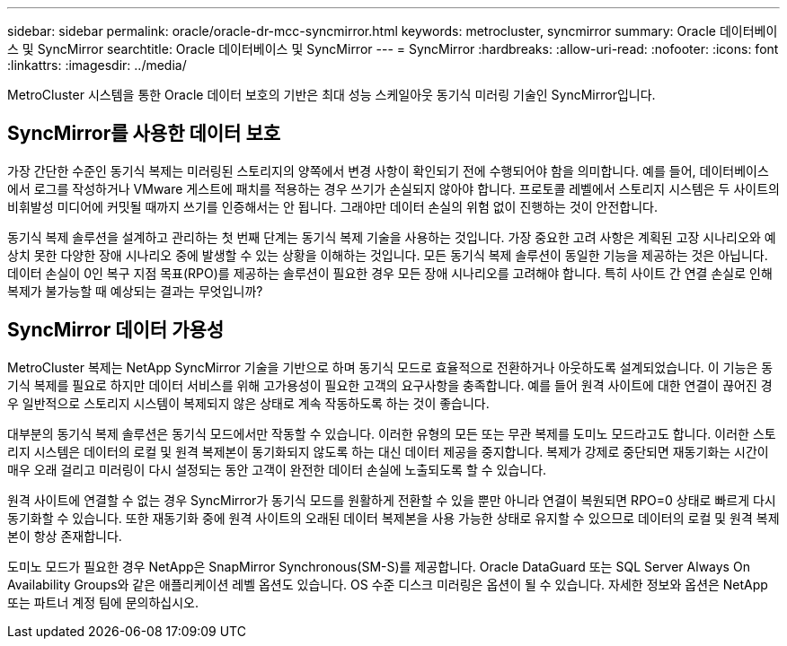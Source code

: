 ---
sidebar: sidebar 
permalink: oracle/oracle-dr-mcc-syncmirror.html 
keywords: metrocluster, syncmirror 
summary: Oracle 데이터베이스 및 SyncMirror 
searchtitle: Oracle 데이터베이스 및 SyncMirror 
---
= SyncMirror
:hardbreaks:
:allow-uri-read: 
:nofooter: 
:icons: font
:linkattrs: 
:imagesdir: ../media/


[role="lead"]
MetroCluster 시스템을 통한 Oracle 데이터 보호의 기반은 최대 성능 스케일아웃 동기식 미러링 기술인 SyncMirror입니다.



== SyncMirror를 사용한 데이터 보호

가장 간단한 수준인 동기식 복제는 미러링된 스토리지의 양쪽에서 변경 사항이 확인되기 전에 수행되어야 함을 의미합니다. 예를 들어, 데이터베이스에서 로그를 작성하거나 VMware 게스트에 패치를 적용하는 경우 쓰기가 손실되지 않아야 합니다. 프로토콜 레벨에서 스토리지 시스템은 두 사이트의 비휘발성 미디어에 커밋될 때까지 쓰기를 인증해서는 안 됩니다. 그래야만 데이터 손실의 위험 없이 진행하는 것이 안전합니다.

동기식 복제 솔루션을 설계하고 관리하는 첫 번째 단계는 동기식 복제 기술을 사용하는 것입니다. 가장 중요한 고려 사항은 계획된 고장 시나리오와 예상치 못한 다양한 장애 시나리오 중에 발생할 수 있는 상황을 이해하는 것입니다. 모든 동기식 복제 솔루션이 동일한 기능을 제공하는 것은 아닙니다. 데이터 손실이 0인 복구 지점 목표(RPO)를 제공하는 솔루션이 필요한 경우 모든 장애 시나리오를 고려해야 합니다. 특히 사이트 간 연결 손실로 인해 복제가 불가능할 때 예상되는 결과는 무엇입니까?



== SyncMirror 데이터 가용성

MetroCluster 복제는 NetApp SyncMirror 기술을 기반으로 하며 동기식 모드로 효율적으로 전환하거나 아웃하도록 설계되었습니다. 이 기능은 동기식 복제를 필요로 하지만 데이터 서비스를 위해 고가용성이 필요한 고객의 요구사항을 충족합니다. 예를 들어 원격 사이트에 대한 연결이 끊어진 경우 일반적으로 스토리지 시스템이 복제되지 않은 상태로 계속 작동하도록 하는 것이 좋습니다.

대부분의 동기식 복제 솔루션은 동기식 모드에서만 작동할 수 있습니다. 이러한 유형의 모든 또는 무관 복제를 도미노 모드라고도 합니다. 이러한 스토리지 시스템은 데이터의 로컬 및 원격 복제본이 동기화되지 않도록 하는 대신 데이터 제공을 중지합니다. 복제가 강제로 중단되면 재동기화는 시간이 매우 오래 걸리고 미러링이 다시 설정되는 동안 고객이 완전한 데이터 손실에 노출되도록 할 수 있습니다.

원격 사이트에 연결할 수 없는 경우 SyncMirror가 동기식 모드를 원활하게 전환할 수 있을 뿐만 아니라 연결이 복원되면 RPO=0 상태로 빠르게 다시 동기화할 수 있습니다. 또한 재동기화 중에 원격 사이트의 오래된 데이터 복제본을 사용 가능한 상태로 유지할 수 있으므로 데이터의 로컬 및 원격 복제본이 항상 존재합니다.

도미노 모드가 필요한 경우 NetApp은 SnapMirror Synchronous(SM-S)를 제공합니다. Oracle DataGuard 또는 SQL Server Always On Availability Groups와 같은 애플리케이션 레벨 옵션도 있습니다. OS 수준 디스크 미러링은 옵션이 될 수 있습니다. 자세한 정보와 옵션은 NetApp 또는 파트너 계정 팀에 문의하십시오.
